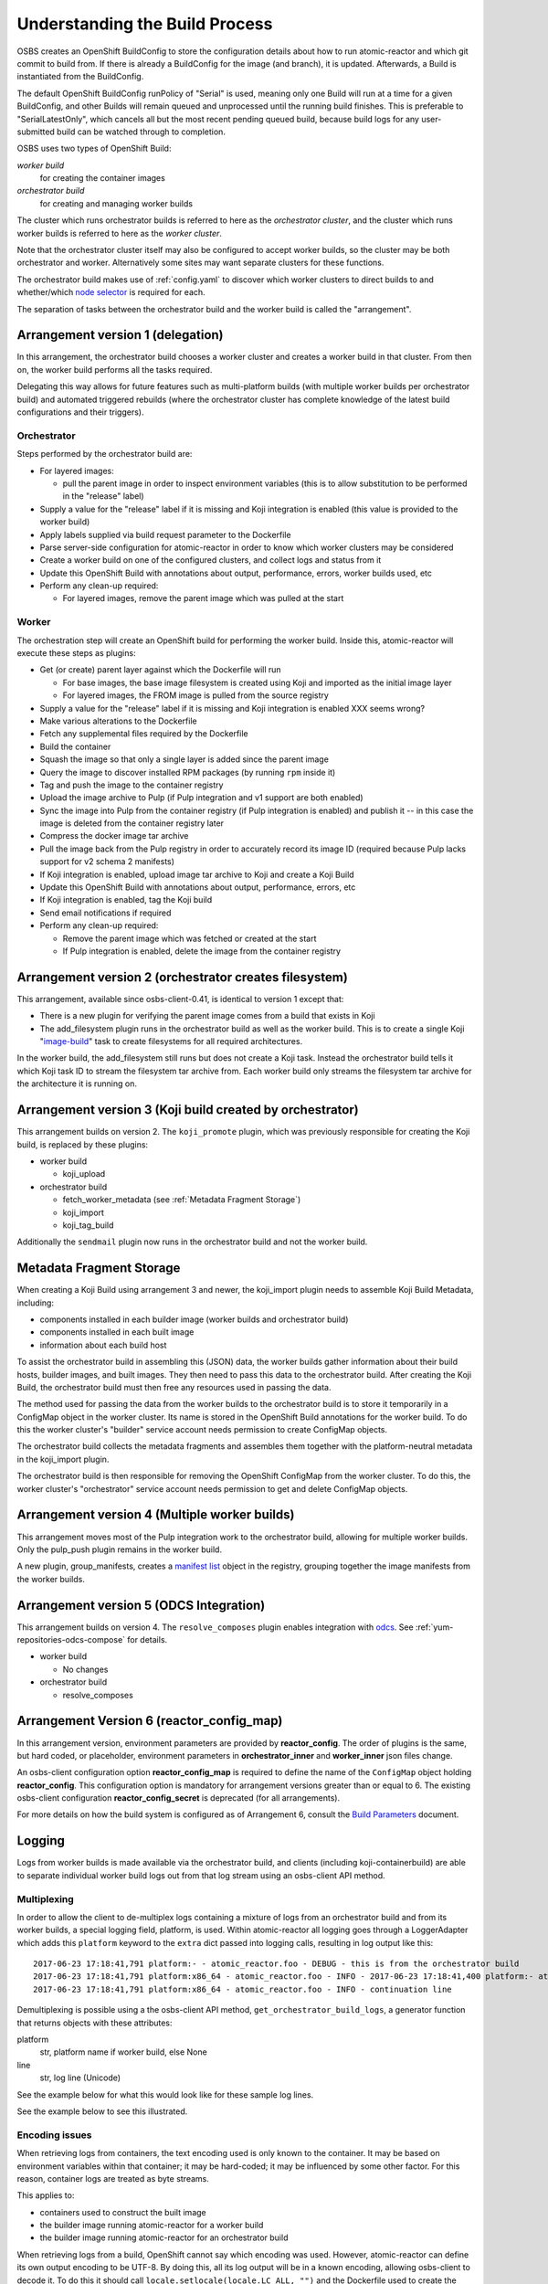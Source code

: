 .. _`build process`:

Understanding the Build Process
===============================

OSBS creates an OpenShift BuildConfig to store the configuration
details about how to run atomic-reactor and which git commit to build
from. If there is already a BuildConfig for the image (and branch), it
is updated. Afterwards, a Build is instantiated from the BuildConfig.

The default OpenShift BuildConfig runPolicy of "Serial" is used,
meaning only one Build will run at a time for a given BuildConfig, and
other Builds will remain queued and unprocessed until the running
build finishes. This is preferable to "SerialLatestOnly", which
cancels all but the most recent pending queued build, because build
logs for any user-submitted build can be watched through to
completion.

OSBS uses two types of OpenShift Build:

*worker build*
    for creating the container images

*orchestrator build*
    for creating and managing worker builds

The cluster which runs orchestrator builds is referred to here as the
*orchestrator cluster*, and the cluster which runs worker builds is
referred to here as the *worker cluster*.

Note that the orchestrator cluster itself may also be configured to
accept worker builds, so the cluster may be both orchestrator and
worker. Alternatively some sites may want separate clusters for these
functions.

The orchestrator build makes use of :ref:`config.yaml` to discover
which worker clusters to direct builds to and whether/which `node
selector`_ is required for each.

.. _`node selector`: https://docs.openshift.org/latest/admin_guide/managing_projects.html#developer-specified-node-selectors

The separation of tasks between the orchestrator build and the worker
build is called the "arrangement".

Arrangement version 1 (delegation)
----------------------------------

In this arrangement, the orchestrator build chooses a worker cluster
and creates a worker build in that cluster. From then on, the worker
build performs all the tasks required.

Delegating this way allows for future features such as multi-platform
builds (with multiple worker builds per orchestrator build) and
automated triggered rebuilds (where the orchestrator cluster has
complete knowledge of the latest build configurations and their
triggers).

.. graphviz:: images/arrangement-v1.dot
   :caption: Orchestrator and worker builds (arrangement v1)

Orchestrator
~~~~~~~~~~~~

Steps performed by the orchestrator build are:

- For layered images:

  * pull the parent image in order to inspect environment variables
    (this is to allow substitution to be performed in the "release"
    label)

- Supply a value for the "release" label if it is missing and Koji
  integration is enabled (this value is provided to the worker build)

- Apply labels supplied via build request parameter to the Dockerfile

- Parse server-side configuration for atomic-reactor in order to know
  which worker clusters may be considered

- Create a worker build on one of the configured clusters, and collect
  logs and status from it

- Update this OpenShift Build with annotations about output,
  performance, errors, worker builds used, etc

- Perform any clean-up required:

  * For layered images, remove the parent image which was pulled at
    the start

Worker
~~~~~~

The orchestration step will create an OpenShift build for performing
the worker build. Inside this, atomic-reactor will execute these steps
as plugins:

- Get (or create) parent layer against which the Dockerfile will run

  * For base images, the base image filesystem is created using Koji
    and imported as the initial image layer

  * For layered images, the FROM image is pulled from the source
    registry

- Supply a value for the "release" label if it is missing and Koji
  integration is enabled XXX seems wrong?

- Make various alterations to the Dockerfile

- Fetch any supplemental files required by the Dockerfile

- Build the container

- Squash the image so that only a single layer is added since the
  parent image

- Query the image to discover installed RPM packages (by running
  ``rpm`` inside it)

- Tag and push the image to the container registry

- Upload the image archive to Pulp (if Pulp integration and v1 support
  are both enabled)

- Sync the image into Pulp from the container registry (if Pulp
  integration is enabled) and publish it -- in this case the image is
  deleted from the container registry later

- Compress the docker image tar archive

- Pull the image back from the Pulp registry in order to accurately
  record its image ID (required because Pulp lacks support for v2
  schema 2 manifests)

- If Koji integration is enabled, upload image tar archive to Koji and
  create a Koji Build

- Update this OpenShift Build with annotations about output,
  performance, errors, etc

- If Koji integration is enabled, tag the Koji build

- Send email notifications if required

- Perform any clean-up required:

  * Remove the parent image which was fetched or created at the start

  * If Pulp integration is enabled, delete the image from the
    container registry

Arrangement version 2 (orchestrator creates filesystem)
-------------------------------------------------------

This arrangement, available since osbs-client-0.41, is identical to
version 1 except that:

- There is a new plugin for verifying the parent image comes from a
  build that exists in Koji

- The add_filesystem plugin runs in the orchestrator build as well as
  the worker build. This is to create a single Koji "`image-build`_"
  task to create filesystems for all required architectures.

.. _`image-build`: https://docs.pagure.org/koji/image_build/

In the worker build, the add_filesystem still runs but does not create
a Koji task. Instead the orchestrator build tells it which Koji task
ID to stream the filesystem tar archive from. Each worker build only
streams the filesystem tar archive for the architecture it is running
on.

Arrangement version 3 (Koji build created by orchestrator)
----------------------------------------------------------

This arrangement builds on version 2. The ``koji_promote`` plugin,
which was previously responsible for creating the Koji build, is
replaced by these plugins:

- worker build

  * koji_upload

- orchestrator build

  * fetch_worker_metadata (see :ref:`Metadata Fragment Storage`)

  * koji_import

  * koji_tag_build

Additionally the ``sendmail`` plugin now runs in the orchestrator
build and not the worker build.

.. _`Metadata Fragment Storage`:

Metadata Fragment Storage
-------------------------

When creating a Koji Build using arrangement 3 and newer, the
koji_import plugin needs to assemble Koji Build Metadata, including:

- components installed in each builder image (worker builds and
  orchestrator build)

- components installed in each built image

- information about each build host

To assist the orchestrator build in assembling this (JSON) data, the
worker builds gather information about their build hosts, builder
images, and built images. They then need to pass this data to the
orchestrator build. After creating the Koji Build, the orchestrator
build must then free any resources used in passing the data.

The method used for passing the data from the worker builds to the
orchestrator build is to store it temporarily in a ConfigMap object in
the worker cluster. Its name is stored in the OpenShift Build
annotations for the worker build. To do this the worker cluster's
"builder" service account needs permission to create ConfigMap
objects.

The orchestrator build collects the metadata fragments and assembles
them together with the platform-neutral metadata in the koji_import
plugin.

The orchestrator build is then responsible for removing the OpenShift
ConfigMap from the worker cluster. To do this, the worker cluster's
"orchestrator" service account needs permission to get and delete
ConfigMap objects.

Arrangement version 4 (Multiple worker builds)
----------------------------------------------

This arrangement moves most of the Pulp integration work to the
orchestrator build, allowing for multiple worker builds. Only the
pulp_push plugin remains in the worker build.

.. _group-manifests:

A new plugin, group_manifests, creates a `manifest list`_ object in
the registry, grouping together the image manifests from the worker
builds.

.. _`manifest list`: https://docs.docker.com/registry/spec/manifest-v2-2/#manifest-list

.. graphviz:: images/arrangement-v4.dot
   :caption: Orchestrator and worker builds (arrangement v4)

Arrangement version 5 (ODCS Integration)
----------------------------------------

This arrangement builds on version 4. The ``resolve_composes`` plugin enables
integration with `odcs`_. See :ref:`yum-repositories-odcs-compose` for details.

.. _`odcs`: https://pagure.io/odcs

- worker build

  * No changes

- orchestrator build

  * resolve_composes

.. _`logging`:

Arrangement Version 6 (reactor_config_map)
------------------------------------------

In this arrangement version, environment parameters are provided by **reactor_config**.
The order of plugins is the same, but hard coded, or placeholder, environment
parameters in **orchestrator_inner** and **worker_inner** json files change.

An osbs-client configuration option **reactor_config_map** is required to define
the name of the ``ConfigMap`` object holding **reactor_config**. This
configuration option is mandatory for arrangement versions greater than or
equal to 6. The existing osbs-client configuration **reactor_config_secret**
is deprecated (for all arrangements).

For more details on how the build system is configured as of
Arrangement 6, consult the `Build Parameters`_ document.

.. _`Build Parameters`: build_parameters


Logging
-------

Logs from worker builds is made available via the orchestrator build,
and clients (including koji-containerbuild) are able to separate
individual worker build logs out from that log stream using an
osbs-client API method.

Multiplexing
~~~~~~~~~~~~

In order to allow the client to de-multiplex logs containing a mixture
of logs from an orchestrator build and from its worker builds, a
special logging field, platform, is used. Within atomic-reactor all
logging goes through a LoggerAdapter which adds this ``platform``
keyword to the ``extra`` dict passed into logging calls, resulting in
log output like this::

  2017-06-23 17:18:41,791 platform:- - atomic_reactor.foo - DEBUG - this is from the orchestrator build
  2017-06-23 17:18:41,791 platform:x86_64 - atomic_reactor.foo - INFO - 2017-06-23 17:18:41,400 platform:- atomic_reactor.foo -  DEBUG - this is from a worker build
  2017-06-23 17:18:41,791 platform:x86_64 - atomic_reactor.foo - INFO - continuation line

Demultiplexing is possible using a the osbs-client API method,
``get_orchestrator_build_logs``, a generator function that returns
objects with these attributes:

platform
  str, platform name if worker build, else None

line
  str, log line (Unicode)

See the example below for what this would look like for these sample
log lines.

See the example below to see this illustrated.

Encoding issues
~~~~~~~~~~~~~~~

When retrieving logs from containers, the text encoding used is only
known to the container. It may be based on environment variables
within that container; it may be hard-coded; it may be influenced by
some other factor. For this reason, container logs are treated as byte
streams.

This applies to:

- containers used to construct the built image
- the builder image running atomic-reactor for a worker build
- the builder image running atomic-reactor for an orchestrator build

When retrieving logs from a build, OpenShift cannot say which encoding
was used. However, atomic-reactor can define its own output encoding
to be UTF-8. By doing this, all its log output will be in a known
encoding, allowing osbs-client to decode it. To do this it should call
``locale.setlocale(locale.LC_ALL, "")`` and the Dockerfile used to
create the builder image must set an appropriate environment
variable::

  ENV LC_ALL=en_US.UTF-8

Orchestrator builds want to retrieve logs from worker builds, then
relay them via logging. By knowing that the builder image for the
worker is the same as the builder image for the orchestrator, we also
know the encoding for those logs to be UTF-8.

Example
~~~~~~~

Here is an example Python session demonstrating this interface::

  >>> server = OSBS(...)
  >>> logs = server.get_orchestrator_build_logs(...)
  >>> [(item.platform, item.line) for item in logs]
  [(None, '2017-06-23 17:18:41,791 platform:- - atomic_reactor.foo - DEBUG - this is from the orchestrator build'),
   ('x86_64', '2017-06-23 17:18:41,400 atomic_reactor.foo - DEBUG - this is from a worker build'),
   ('x86_64', 'continuation line')]

Note:

- the lines are (Unicode) string objects, not bytes objects

- the orchestrator build's logging fields have been removed from the
  worker build log line

- the "outer" orchestrator log fields have been removed from the
  worker build log line, and the ``platform:-`` field has also been
  removed from the worker build's log line

- where the worker build log line had no timestamp (perhaps the log
  line had an embedded newline, or was logged outside the adapter
  using a different format), the line was left alone


Autorebuilds
------------

OSBS’s autorebuild feature automatically starts new builds of layered images
whenever the base parent image changes. This is particularly useful for image
owners that maintain a large hierarchy of images, which would otherwise require
manually starting each image build in the correct order.  Instead, image owners
can start a build for the topmost ancestor which upon completion triggers the
next level of layered images, and so on.

Builds may opt in to autorebuilds with an
:ref:`autorebuild entry in the dist-git configuration. <container.yaml-autorebuild>`

